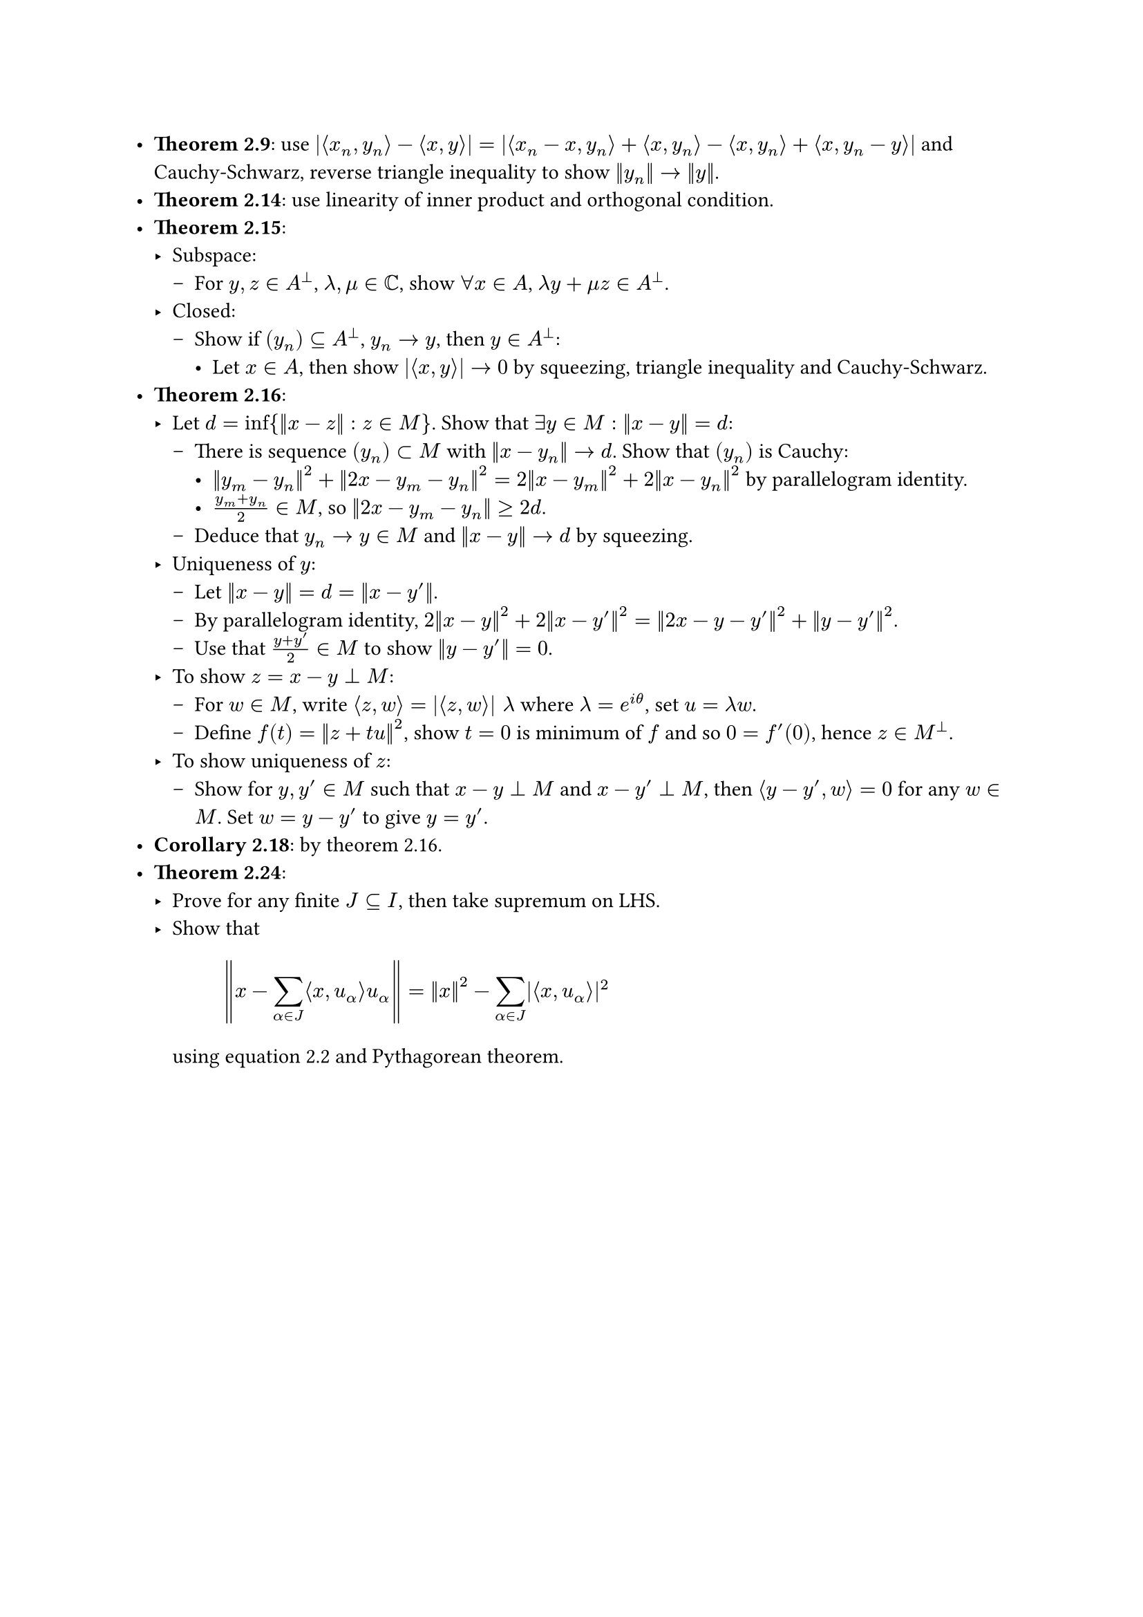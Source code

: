 #let ip(x, y) = $angle.l #x, #y angle.r$

- *Theorem 2.9*: use $|ip(x_n, y_n) - ip(x, y)| = |ip(x_n - x, y_n) + ip(x, y_n) - ip(x, y_n) + ip(x, y_n - y)|$ and Cauchy-Schwarz, reverse triangle inequality to show $norm(y_n) -> norm(y)$.
- *Theorem 2.14*: use linearity of inner product and orthogonal condition.
- *Theorem 2.15*:
    - Subspace:
        - For $y, z in A^perp$, $lambda, mu in CC$, show $forall x in A$, $lambda y + mu z in A^perp$.
    - Closed:
        - Show if $(y_n) subset.eq A^perp$, $y_n -> y$, then $y in A^perp$:
            - Let $x in A$, then show $|ip(x, y)| -> 0$ by squeezing, triangle inequality and Cauchy-Schwarz.
- *Theorem 2.16*:
    - Let $d = inf{norm(x - z): z in M}$. Show that $exists y in M: norm(x - y) = d$:   
        - There is sequence $(y_n) subset M$ with $norm(x - y_n) -> d$. Show that $(y_n)$ is Cauchy:
            - $norm(y_m - y_n)^2 + norm(2x - y_m - y_n)^2 = 2 norm(x - y_m)^2 + 2 norm(x - y_n)^2$ by parallelogram identity.
            - $(y_m + y_n)/2 in M$, so $norm(2x - y_m - y_n) >= 2d$.
        - Deduce that $y_n -> y in M$ and $norm(x - y) -> d$ by squeezing.
    - Uniqueness of $y$:
        - Let $norm(x - y) = d = norm(x - y')$.
        - By parallelogram identity, $2 norm(x - y)^2 + 2 norm(x - y')^2 = norm(2x - y - y')^2 + norm(y - y')^2$.
        - Use that $(y + y')/2 in M$ to show $norm(y - y') = 0$.
    - To show $z = x - y perp M$:
        - For $w in M$, write $ip(z, w) = |ip(z, w)| lambda$ where $lambda = e^(i theta)$, set $u = lambda w$.
        - Define $f(t) = norm(z + t u)^2$, show $t = 0$ is minimum of $f$ and so $0 = f'(0)$, hence $z in M^perp$.
    - To show uniqueness of $z$:
        - Show for $y, y' in M$ such that $x - y perp M$ and $x - y' perp M$, then $ip(y - y', w) = 0$ for any $w in M$. Set $w = y - y'$ to give $y = y'$.
- *Corollary 2.18*: by theorem 2.16.
- *Theorem 2.24*:
    - Prove for any finite $J subset.eq I$, then take supremum on LHS.
    - Show that $ norm(x - sum_(alpha in J) ip(x, u_alpha) u_alpha) = norm(x)^2 - sum_(alpha in J) |ip(x, u_alpha)|^2 $ using equation 2.2 and Pythagorean theorem.
